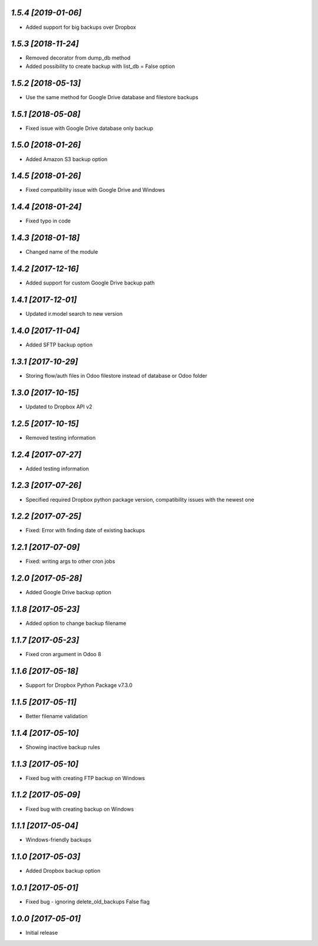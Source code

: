 `1.5.4 [2019-01-06]`
-------

- Added support for big backups over Dropbox

`1.5.3 [2018-11-24]`
-------

- Removed decorator from dump_db method
- Added possibility to create backup with list_db = False option

`1.5.2 [2018-05-13]`
-------

- Use the same method for Google Drive database and filestore backups

`1.5.1 [2018-05-08]`
-------

- Fixed issue with Google Drive database only backup

`1.5.0 [2018-01-26]`
-------

- Added Amazon S3 backup option

`1.4.5 [2018-01-26]`
-------

- Fixed compatibility issue with Google Drive and Windows

`1.4.4 [2018-01-24]`
-------

- Fixed typo in code

`1.4.3 [2018-01-18]`
-------

- Changed name of the module

`1.4.2 [2017-12-16]`
-------

- Added support for custom Google Drive backup path

`1.4.1 [2017-12-01]`
-------

- Updated ir.model search to new version

`1.4.0 [2017-11-04]`
-------

- Added SFTP backup option

`1.3.1 [2017-10-29]`
-------

- Storing flow/auth files in Odoo filestore instead of database or Odoo folder

`1.3.0 [2017-10-15]`
-------

- Updated to Dropbox API v2

`1.2.5 [2017-10-15]`
-------

- Removed testing information

`1.2.4 [2017-07-27]`
-------

- Added testing information

`1.2.3 [2017-07-26]`
-------

- Specified required Dropbox python package version, compatibility issues with the newest one

`1.2.2 [2017-07-25]`
-------

- Fixed: Error with finding date of existing backups

`1.2.1 [2017-07-09]`
-------

- Fixed: writing args to other cron jobs

`1.2.0 [2017-05-28]`
-------

- Added Google Drive backup option

`1.1.8 [2017-05-23]`
-------

- Added option to change backup filename

`1.1.7 [2017-05-23]`
-------

- Fixed cron argument in Odoo 8

`1.1.6 [2017-05-18]`
-------

- Support for Dropbox Python Package v7.3.0

`1.1.5 [2017-05-11]`
-------

- Better filename validation

`1.1.4 [2017-05-10]`
-------

- Showing inactive backup rules

`1.1.3 [2017-05-10]`
-------

- Fixed bug with creating FTP backup on Windows

`1.1.2 [2017-05-09]`
-------

- Fixed bug with creating backup on Windows

`1.1.1 [2017-05-04]`
-------

- Windows-friendly backups

`1.1.0 [2017-05-03]`
-------

- Added Dropbox backup option

`1.0.1 [2017-05-01]`
-------

- Fixed bug - ignoring delete_old_backups False flag

`1.0.0 [2017-05-01]`
-------

- Initial release
